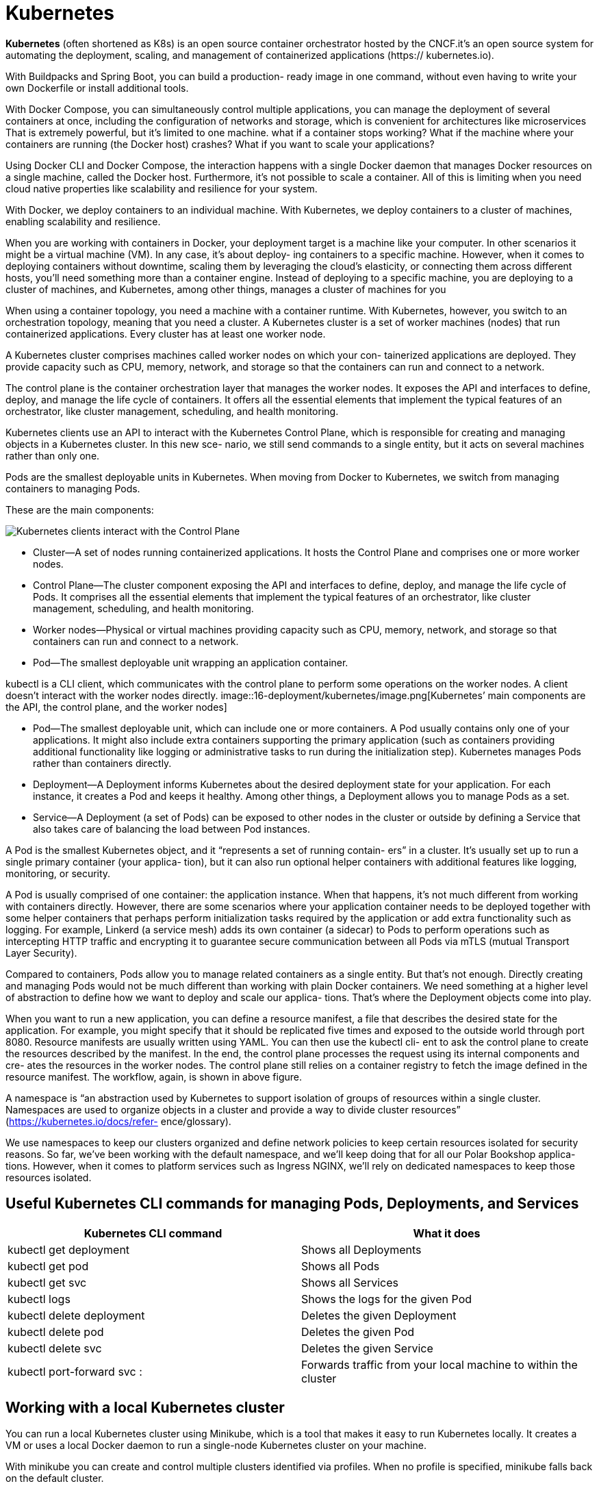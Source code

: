 = Kubernetes
:figures: 16-deployment/kubernetes

*Kubernetes* (often shortened as K8s) is an open source container orchestrator hosted by the CNCF.it's an open source system for automating
the deployment, scaling, and management of containerized applications (https://
kubernetes.io).

With Buildpacks and Spring Boot, you can build a production-
ready image in one command, without even having to write your own Dockerfile or
install additional tools. 

With Docker Compose, you can simultaneously control
multiple applications,  you can manage the deployment of several containers at once,
including the configuration of networks and storage, which is convenient for architectures like microservices That is extremely powerful, but
it’s limited to one machine.
what if a container stops working? What if the machine where your containers are
running (the Docker host) crashes? What if you want to scale your applications?

Using Docker CLI and Docker Compose, the interaction happens with a single
Docker daemon that manages Docker resources on a single machine, called the
Docker host. Furthermore, it’s not possible to scale a container. All of this is limiting
when you need cloud native properties like scalability and resilience for your system.

With
Docker, we deploy containers to an individual machine. With Kubernetes, we deploy
containers to a cluster of machines, enabling scalability and resilience.

When you are working with containers in Docker, your deployment
target is a machine like your computer.
In other scenarios it might be a virtual machine (VM). In any case, it’s about deploy-
ing containers to a specific machine. However, when it comes to deploying containers
without downtime, scaling them by leveraging the cloud’s elasticity, or connecting
them across different hosts, you’ll need something more than a container engine.
Instead of deploying to a specific machine, you are deploying to a cluster of machines,
and Kubernetes, among other things, manages a cluster of machines for you

When using a container topology, you need a machine with a container runtime.
With Kubernetes, however, you switch to an orchestration topology, meaning that you
need a cluster. A Kubernetes cluster is a set of worker machines (nodes) that run containerized applications. Every cluster has at least one worker node.

A Kubernetes cluster comprises machines called worker nodes on which your con-
tainerized applications are deployed. They provide capacity such as CPU, memory,
network, and storage so that the containers can run and connect to a network.

The control plane is the container orchestration layer that manages the worker
nodes. It exposes the API and interfaces to define, deploy, and manage the life cycle
of containers. It offers all the essential elements that implement the typical features of an orchestrator, like cluster management, scheduling, and health monitoring.

Kubernetes clients use an API to interact with the Kubernetes Control Plane, which is
responsible for creating and managing objects in a Kubernetes cluster. In this new sce-
nario, we still send commands to a single entity, but it acts on several machines rather
than only one. 

Pods are the smallest deployable units in
Kubernetes. When moving from Docker to Kubernetes, we switch from managing
containers to managing Pods.

These are the main components:

image::{figures}/main components.png[Kubernetes clients interact with the Control Plane, which manages containerized applications in a cluster consisting of one or more nodes. Applications are deployed as Pods to the nodes of a cluster]

* Cluster—A set of nodes running containerized applications. It hosts the Control
Plane and comprises one or more worker nodes.
* Control Plane—The cluster component exposing the API and interfaces to
define, deploy, and manage the life cycle of Pods. It comprises all the essential
elements that implement the typical features of an orchestrator, like cluster
management, scheduling, and health monitoring.
* Worker nodes—Physical or virtual machines providing capacity such as CPU,
memory, network, and storage so that containers can run and connect to a
network.
* Pod—The smallest deployable unit wrapping an application container.

kubectl is a CLI client, which communicates with the control plane to perform some operations on the worker nodes. A client doesn't interact with the worker nodes directly.
image::{figures}/image.png[Kubernetes’ main components are the API, the control plane, and the worker nodes]

* Pod--The smallest deployable unit, which can include one or more containers.
A Pod usually contains only one of your applications. It might also include extra
containers supporting the primary application (such as containers providing
additional functionality like logging or administrative tasks to run during the
initialization step). Kubernetes manages Pods rather than containers directly.
* Deployment--A Deployment informs Kubernetes about the desired deployment
state for your application. For each instance, it creates a Pod and keeps it
healthy. Among other things, a Deployment allows you to manage Pods as a set.
* Service--A Deployment (a set of Pods) can be exposed to other nodes in the
cluster or outside by defining a Service that also takes care of balancing the load
between Pod instances.

A Pod is the smallest Kubernetes object, and it “represents a set of running contain-
ers” in a cluster. It’s usually set up to run a single primary container (your applica-
tion), but it can also run optional helper containers with additional features like
logging, monitoring, or security.
 
A Pod is usually comprised of one container: the application instance. When that
happens, it’s not much different from working with containers directly. However,
there are some scenarios where your application container needs to be deployed
together with some helper containers that perhaps perform initialization tasks required
by the application or add extra functionality such as logging. For example, Linkerd (a
service mesh) adds its own container (a sidecar) to Pods to perform operations such as
intercepting HTTP traffic and encrypting it to guarantee secure communication
between all Pods via mTLS (mutual Transport Layer Security).

Compared to containers, Pods allow you to manage related containers as
a single entity. But that’s not enough. Directly creating and managing Pods would not
be much different than working with plain Docker containers. We need something at
a higher level of abstraction to define how we want to deploy and scale our applica-
tions. That’s where the Deployment objects come into play. 

When you want to run a new application, you can define a resource manifest, a file that
describes the desired state for the application. For example, you might specify that it
should be replicated five times and exposed to the outside world through port 8080.
Resource manifests are usually written using YAML. You can then use the kubectl cli-
ent to ask the control plane to create the resources described by the manifest. In the
end, the control plane processes the request using its internal components and cre-
ates the resources in the worker nodes. The control plane still relies on a container
registry to fetch the image defined in the resource manifest. The workflow, again, is
shown in above figure.


A namespace is “an abstraction used by Kubernetes to support isolation of groups of
resources within a single cluster. Namespaces are used to organize objects in a cluster
and provide a way to divide cluster resources” (https://kubernetes.io/docs/refer-
ence/glossary).

We use namespaces to keep our clusters organized and define network policies to
keep certain resources isolated for security reasons. So far, we’ve been working with
the default namespace, and we’ll keep doing that for all our Polar Bookshop applica-
tions. However, when it comes to platform services such as Ingress NGINX, we’ll rely
on dedicated namespaces to keep those resources isolated.

== Useful Kubernetes CLI commands for managing Pods, Deployments, and Services

|===
| Kubernetes CLI command | What it does

| kubectl get deployment
| Shows all Deployments

| kubectl get pod
| Shows all Pods

| kubectl get svc
| Shows all Services

| kubectl logs +++<pod_id>++++++</pod_id>+++
| Shows the logs for the given Pod

| kubectl delete deployment +++<name>++++++</name>+++
| Deletes the given Deployment

| kubectl delete pod +++<name>++++++</name>+++
| Deletes the given Pod

| kubectl delete svc +++<service>++++++</service>+++
| Deletes the given Service

| kubectl port-forward svc +++<service>++++++<host-port>+++:+++<cluster-port>++++++</cluster-port>++++++</host-port>++++++</service>+++
| Forwards traffic from your local machine to within the cluster
|===

==  Working with a local Kubernetes cluster
You can run a local Kubernetes cluster using Minikube, which is a tool that makes it easy to run Kubernetes locally. It creates a VM or uses a local Docker daemon to run a single-node Kubernetes cluster on your machine.

With minikube you can create and control
multiple clusters identified via profiles. When no profile is specified, minikube falls
back on the default cluster.

create a new Kubernetes cluster named polar on top of Docker and declare the resource limits for CPU and memory:

minikube start --cpus 2 --memory 4g --driver docker --profile polar

get a list of all the nodes in the cluster with the following command:

kubectl get nodes
minikube profile list

The following command will list all the available contexts with which you can interact:
kubectl config get-contexts

verify which is the current context by running this command:
kubectl config current-context

change the current context as follows:
kubectl config use-context polar

stop the cluster with 

minikube stop --profile polar

start it again with 

minikube start --profile polar

delete it and start over, you can run

minikube delete --profile polar

== Managing data services in a local cluster
create  basic Kubernetes manifests to run a PostgreSQL database file polar-deployment/kubernetes/platform/development/services/postgresql.yml


[source,yml,attributes]
----
apiVersion: apps/v1
kind: Deployment
metadata:
  name: polar-postgres
  labels:
    db: polar-postgres
spec:
  selector:
    matchLabels:
      db: polar-postgres
  template:
    metadata:
      labels:
        db: polar-postgres
    spec:
      containers:
        - name: polar-postgres
          image: postgres:14.12
          env:
            - name: POSTGRES_USER
              value: user
            - name: POSTGRES_PASSWORD
              value: password 
            - name: POSTGRES_DB
              value: polardb_catalog
          resources:
            requests:
              cpu: 100m
              memory: 60Mi
            limits:
              cpu: 200m
              memory: 120Mi

---

apiVersion: v1
kind: Service
metadata:
  name: polar-postgres
  labels:
    db: polar-postgres
spec:
  type: ClusterIP
  selector:
    db: polar-postgres
  ports:
  - protocol: TCP
    port: 5432
    targetPort: 5432
----
Open a Terminal window, navigate to the kubernetes/platform/development
folder located in your polar-deployment repository, and run the following command
to deploy PostgreSQL in your local cluster:
[source,console,attributes]
----
kubectl apply -f services
----
You can check the database logs by running 
[source,console,attributes]
----
kubectl logs deployment/polar-postgres
----
undeploy the database, you can run the
[source,console,attributes]
----
kubectl delete -f services
----
== Controlling Pods with Deployments

How can you scale an application to have five replicas running? How can you ensure
there are always five replicas up and running even when failures occur? How can you
deploy a new version of the application without downtime? With Deployments.

A Deployment is an object that manages the life cycle of a stateless, replicated appli-
cation. Each replica is represented by a Pod. The replicas are distributed among the
nodes of a cluster for better resilience.

In Docker you manage your application instances directly by creating and remov-
ing containers. In Kubernetes you don’t manage Pods. You let a Deployment do that
for you. Deployment objects have several important and valuable characteristics. You
can use them to deploy your applications, roll out upgrades without downtime, roll
back to a previous version in case of errors, and pause and resume upgrades.

Deployments also let you manage replication. They make use of an object named
ReplicaSet to ensure there’s always the desired number of Pods up and running in your
cluster. If one of them crashes, a new one is created automatically to replace it. Fur-
thermore, replicas are deployed across different nodes in your cluster to ensure even
higher availability if one node crashes

Deployments provide a convenient abstraction for us to declare what we want to
achieve (the desired state), Kubernetes uses controllers that watch the system and compare the desired state
with the actual state. When there is any difference between the two, it acts to make
them match again. Deployments and ReplicaSets are controller objects, handling
rollout, replication, and self-healing. For example, suppose you declare that you
want three replicas of your Spring Boot application deployed. If one crashes, the
associated ReplicaSet notices it and creates a new Pod to align the actual state with
the desired one.

In Kubernetes, the recommended approach is to describe an object’s desired state
in a manifest file, typically specified in YAML format. We use declarative configuration: we
declare what we want instead of how to achieve it.

A manifest is “a specification of a Kuber-
netes API object in JSON or YAML format.” It specifies “the desired state of an object
that Kubernetes will maintain when you apply the manifest”

A Kubernetes manifest usually comprises four main sections:
image::{figures}/Kubernetes manifest.png[Kubernetes manifest]
* apiVersion defines the versioned schema of the specific object representation.
Core resources such as Pods or Services follow a versioned schema composed of
only a version number (such as v1). Other resources like Deployments or
ReplicaSet follow a versioned schema consisting of a group and a version num-
ber (for example, apps/v1). If in doubt about which version to use, you can
refer to the Kubernetes documentation (https://kubernetes.io/docs) or use the
kubectl explain <object_name> command to get more information about the
object, including the API version to use.
* kind is the type of Kubernetes object you want to create, such as Pod, Replica-
Set, Deployment, or Service. You can use the kubectl api-resources com-
mand to list all the objects supported by the cluster.
* metadata provides details about the object you want to create, including the
name and a set of labels (key/value pairs) used for categorization. For example, you can instruct Kubernetes to replicate all the objects with a specific label
attached.
* spec is a section specific to each object type and is used to declare the desired
configuration.
== Managing external access with Kubernetes Ingress
When it comes to exposing applications inside a Kubernetes cluster, we can use a Ser-
vice object of type ClusterIP. For example, that’s how Catalog Service Pods can communicate with the PostgreSQL Pod.

A Service object can also be of type LoadBalancer, which relies on an external
load balancer provisioned by a cloud provider to expose an application to the
internet. We could define a LoadBalancer Service for Edge Service instead of the
ClusterIP one. When running the system in a public cloud, the vendor would pro-
vision a load balancer, assign a public IP address, and all the traffic coming from
that load balancer would be directed to the Edge Service Pods. It’s a flexible approach
that lets you expose a service directly to the internet, and it works with different
types of traffic.

The LoadBalancer Service approach involves assigning a different IP address to
each service we decide to expose to the internet. Since services are directly exposed,
we don’t have the chance to apply any further network configuration, such as TLS
termination. We could configure HTTPS in Edge(Gateway) Service, route all traffic directed
to the cluster through the gateway (even platform services that don’t belong to
our system), and apply further network configuration there. The Spring eco-
system provides everything we need to address those concerns, and it’s probably
what we would do in many scenarios. However, since we want to run our system on
Kubernetes, we can manage those infrastructural concerns at the platform level and
keep our applications simpler and more maintainable. That’s where the Ingress API
comes in handy.

An Ingress is an object that “manages external access to the services in a cluster, typ-
ically HTTP. Ingress may provide load balancing, SSL termination and name-based
virtual hosting” (https://kubernetes.io/docs). An Ingress object acts as an entry point
into a Kubernetes cluster and is capable of routing traffic from a single external IP
address to multiple services running inside the cluster. We can use an Ingress object to
perform load balancing, accept external traffic directed to a specific URL, and man-
age the TLS termination to expose the application services via HTTPS.

Ingress objects don’t accomplish anything by themselves. We use an Ingress object
to declare the desired state in terms of routing and TLS termination. The actual compo-
nent that enforces those rules and routes traffic from outside the cluster to the appli-
cations inside is the ingress controller. Since multiple implementations are available,
there’s no default ingress controller included in the core Kubernetes distribution—
it’s up to you to install one. Ingress controllers are applications that are usually built
using reverse proxies like NGINX, HAProxy, or Envoy. Some examples are Ambassa-
dor Emissary, Contour, and Ingress NGINX.

In production, the cloud platform or dedicated tools would be used to configure
an ingress controller. 

To configure  Ingress NGINX in  local environment,
you can use the following command:  
[source,console,attributes]
----
minikube addons enable ingress
// or 
minikube addons enable ingress --profile polar
----

get information about the different components deployed with Ingress NGINX as follows:
[source,console,attributes]
----
kubectl get all -n ingress-nginx
----
=== Working with Ingress objects
Edge(Gateway) Service takes care of application routing, but it should not be concerned with
the underlying infrastructure and network configuration. Using an Ingress resource,
we can decouple the two responsibilities. Developers would maintain Edge Service,
while the platform team would manage the ingress controller and the network configuration (perhaps relying on a service mesh like Linkerd or Istio).
image::{figures}/ingress.png[Ingress NGINX routes traffic to the Edge Service, which in turn routes it to the Catalog Service and the Order Service]

To define an Ingress to route all HTTP traffic coming from outside the cluster to
Edge Service. It’s common to define Ingress routes and configurations based on the
DNS name used to send the HTTP request.
[source,yml,attributes]
----
apiVersion: networking.k8s.io/v1
kind: Ingress
metadata:
  name: polar-ingress
spec:
  ingressClassName: nginx
  rules:
    - http:
        paths:
          - path: /
            pathType: Prefix
            backend:
              service:
                name: edge-service
                port:
                  number: 80
----
The Ingress object above defines a rule that routes all HTTP traffic coming to the
cluster to the Edge Service. The ingressClassName field specifies which ingress
controller should handle the Ingress object. In this case, we use nginx, which is the
default ingress controller installed by the minikube addon. 
To apply the Ingress object, run the following command:
[source,console,attributes]
----
kubectl apply -f polar-ingress.yml
----
You can check the Ingress object with the following command:
[source,console,attributes]
----
kubectl get ingress polar-ingress
----
The Ingress object is now ready to route traffic to the Edge Service.

== Ensuring disposability: Graceful shutdown
When a Pod has to be terminated (for example,
during a downscaling process or as part of an upgrade), Kubernetes sends a SIGTERM
signal to it. Spring Boot will intercept that signal and start shutting down gracefully. By
default, Kubernetes waits for a grace period of 30 seconds. If the Pod is not terminated
after that period, Kubernetes sends a SIGKILL signal to force the Pod’s termination.
Since the Spring Boot grace period is lower than the Kubernetes one, the application is
in control of when it will terminate. When it sends the SIGTERM signal to a Pod, Kubernetes will also inform its own
components to stop forwarding requests to the terminating Pod. Since Kubernetes is a
distributed system, and the two actions happen in parallel, there is a short time win-
dow when the terminating Pod might still receive requests, even if it has already
started the graceful shutdown procedure. When that happens, those new requests will
be rejected, resulting in errors in the clients. Our goal was to make the shutdown pro-
cedure transparent to the clients, so that scenario is unacceptable.

The recommended solution is to delay sending the SIGTERM signal to the Pod so
that Kubernetes has enough time to spread the news across the cluster. By doing so, all
Kubernetes components will already know not to send new requests to the Pod when
it starts the graceful shutdown procedure. Technically, the delay can be configured
through a preStop hook.

When a Pod contains multiple containers, the SIGTERM signal is sent to
all of them in parallel. Kubernetes will wait up to 30 seconds. If any of the con-
tainers in the Pod are not terminated yet, it will shut them down forcefully.

To update the Deployment manifest for Catalog Service to support a transparent and graceful shutdown.

Open the deployment.yml file located in catalog-service/k8s, and add a preStop
hook to delay the SIGTERM signal by 5 seconds.
[source,yml,attributes]
----
lifecycle:
 preStop: 
 exec:
 # Makes Kubernetes wait 5 seconds before sending the SIGTERM signal to the Pod
 command: [ "sh", "-c", "sleep 5" ]
----
Finally, apply the updated version of the Deployment object with 
kubectl apply -f k8s/deployment.yml

== Scaling applications
In Kubernetes, replication is handled at the Pod level by a ReplicaSet object. 

That’s the basic functionality on top
of which you can configure an autoscaler to dynamically increase or decrease the
number of Pods, depending on the workload and without having to update the mani-
fest every time.

Open the deployment.yml file located in catalog-service/k8s, and define how
many replicas of the Pod running Catalog Service you want

[source,yml,attributes]
----
spec:
  # How many Pod replicas should  be deployed
  replicas: 2
----
the configuration instructs Kubernetes to manage all Pods with the label app=catalog-service so that there are always two replicas running.

Open a Terminal window, navigate to the catalog-service folder,
and apply the updated version of the Deployment resource:
 
kubectl apply -f k8s/deployment.yml

Kubernetes will realize that the actual state (one replica) and the desired state (two
replicas) don’t match, and it will immediately deploy a new replica of Catalog Service.
You can verify the result with the following command:

kubectl get pods -l app=catalog-service

delete that Pod with the following command:
kubectl delete pod <pod-name>

The Deployment manifest declares two replicas as the desired state. Since there is now
only one, Kubernetes will immediately step up to ensure the actual state and the
desired state are aligned. If you inspect the Pods again with kubectl get pods -l
app=catalog-service, you will still see two Pods, but one of them has just been cre-
ated to replace the deleted Pod. You can identify it by checking its age:

kubectl get pods -l app=catalog-service

== Visualizing your Kubernetes workloads 
=== Using HeadLamp
[HeadLamp] is an open-source and CNCF Sandbox project providing a convenient Kubernetes web UI. On your local environment, you can run it as a desktop application.
=== Using Kubernetes Dashboard
If you're using minikube, you can provision the dashboard via the official addon.

If you have already a cluster provisioned with minikube, you can access the dashboard UI with the following command.

minikube dashboard
== Running Kubernetes services with Helm
Helm is a package manager for Kubernetes that simplifies the deployment and management of applications in a Kubernetes cluster. It allows you to define, install, and upgrade complex applications using pre-configured packages called charts.

A popular way of running third-party services in a Kubernetes cluster is through Helm
(https://helm.sh). Think of it as a package manager. To install software on your com-
puter, you can use one of the operating system package managers, like Apt (Ubuntu),
Homebrew (macOS), or Chocolatey (Windows); in Kubernetes, you can similarly use
Helm, but we call them charts instead of packages.

Helm charts are collections of files that describe a related set of Kubernetes resources. They can include templates for Kubernetes manifests, configuration files, and other resources needed to deploy an application.
Helm charts can be used to deploy applications, databases, and other services in a Kubernetes cluster. They provide a way to package and distribute applications, making it easier to share and reuse them across different environments.

== Validate Kubernetes manifests
Since a manifest specifies the desired state of an object, we should ensure that
our specification complies with the API exposed by Kubernetes. It’s a good idea to
automate this validation in the commit stage of a deployment pipeline to get fast
feedback in case of errors (rather than waiting until the acceptance stage, where we
need to use those manifests to deploy the application in a Kubernetes cluster)

There are several ways of validating Kubernetes manifests against the Kubernetes API.

=== Using Kubeval
//  no longer maintained
Open a Terminal window and navigate to the root folder of
your Catalog Service project (catalog-service). Then use the kubeval command to val-
idate the Kubernetes manifests within the k8s directory (-d k8s). The --strict flag
disallows adding additional properties not defined in the object schema:

kubeval --strict -d k8s


=== Using Kubeconform

Kubeconform is a Kubernetes manifest validation tool. Incorporate it into your CI, or use it locally to validate your Kubernetes configuration!

[source,yml,attributes]
----
- name: Setup tools
  uses: alexellis/setup-arkade@v3
- name: Install tools
  uses: alexellis/arkade-get@master
  with:
    kubeconform: latest
- name: Validate Kubernetes manifests
  run: |
    kubeconform --strict k8s
----

When using Kustomize

[source,yml,attributes]
----
- name: Setup tools
  uses: alexellis/setup-arkade@v3
- name: Install tools
  uses: alexellis/arkade-get@master
  with:
    kustomize: latest
    kubeconform: latest
- name: Validate Kubernetes manifests
  run: |
    kustomize build k8s | kubeconform --strict -
----

